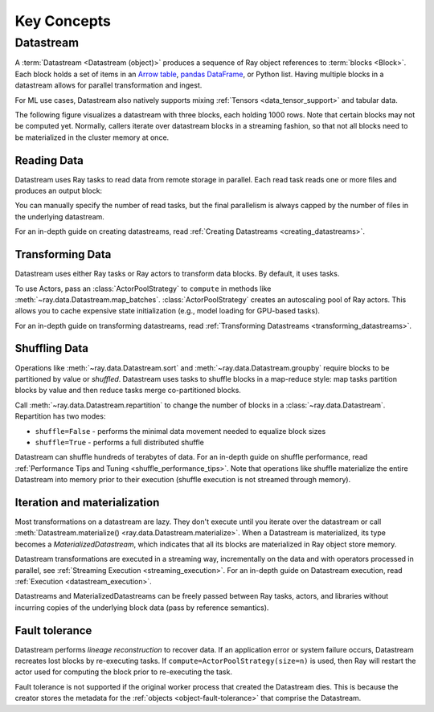 .. _data_key_concepts:

============
Key Concepts
============

.. _datastream_concept:

----------
Datastream
----------

A :term:`Datastream <Datastream (object)>` produces a sequence of Ray object references to :term:`blocks <Block>`.
Each block holds a set of items in an `Arrow table <https://arrow.apache.org/docs/python/data.html#tables>`_,
`pandas DataFrame <https://pandas.pydata.org/docs/reference/frame.html>`_, or Python list.
Having multiple blocks in a datastream allows for parallel transformation and ingest.

For ML use cases, Datastream also natively supports mixing :ref:`Tensors <data_tensor_support>` and tabular data.

The following figure visualizes a datastream with three blocks, each holding 1000 rows. Note that certain blocks
may not be computed yet. Normally, callers iterate over datastream blocks in a streaming fashion, so that not all
blocks need to be materialized in the cluster memory at once.

.. image:: images/datastream-arch.svg

..
  https://docs.google.com/drawings/d/1PmbDvHRfVthme9XD7EYM-LIHPXtHdOfjCbc1SCsM64k/edit

Reading Data
============

Datastream uses Ray tasks to read data from remote storage in parallel. Each read task reads one or more files and produces an output block:

.. image:: images/dataset-read.svg
   :align: center

..
  https://docs.google.com/drawings/d/15B4TB8b5xN15Q9S8-s0MjW6iIvo_PrH7JtV1fL123pU/edit

You can manually specify the number of read tasks, but the final parallelism is always capped by the number of files in the underlying datastream.

For an in-depth guide on creating datastreams, read :ref:`Creating Datastreams <creating_datastreams>`.

Transforming Data
=================

Datastream uses either Ray tasks or Ray actors to transform data blocks. By default, it uses tasks.

To use Actors, pass an :class:`ActorPoolStrategy` to ``compute`` in methods like
:meth:`~ray.data.Datastream.map_batches`. :class:`ActorPoolStrategy` creates an autoscaling
pool of Ray actors. This allows you to cache expensive state initialization
(e.g., model loading for GPU-based tasks).

.. image:: images/dataset-map.svg
   :align: center
..
  https://docs.google.com/drawings/d/12STHGV0meGWfdWyBlJMUgw7a-JcFPu9BwSOn5BjRw9k/edit

For an in-depth guide on transforming datastreams, read :ref:`Transforming Datastreams <transforming_datastreams>`.

Shuffling Data
==============

Operations like :meth:`~ray.data.Datastream.sort` and :meth:`~ray.data.Datastream.groupby`
require blocks to be partitioned by value or *shuffled*. Datastream uses tasks to shuffle blocks in a map-reduce
style: map tasks partition blocks by value and then reduce tasks merge co-partitioned
blocks.

Call :meth:`~ray.data.Datastream.repartition` to change the number of blocks in a :class:`~ray.data.Datastream`.
Repartition has two modes:

* ``shuffle=False`` - performs the minimal data movement needed to equalize block sizes
* ``shuffle=True`` - performs a full distributed shuffle

.. image:: images/dataset-shuffle.svg
   :align: center

..
  https://docs.google.com/drawings/d/132jhE3KXZsf29ho1yUdPrCHB9uheHBWHJhDQMXqIVPA/edit

Datastream can shuffle hundreds of terabytes of data. For an in-depth guide on shuffle performance, read :ref:`Performance Tips and Tuning <shuffle_performance_tips>`.
Note that operations like shuffle materialize the entire Datastream into memory prior to their execution (shuffle execution is not streamed through memory).

Iteration and materialization
=============================

Most transformations on a datastream are lazy. They don't execute until you iterate over the datastream or call
:meth:`Datastream.materialize() <ray.data.Datastream.materialize>`. When a Datastream is materialized, its
type becomes a `MaterializedDatastream`, which indicates that all its blocks are materialized in Ray
object store memory.

Datastream transformations are executed in a streaming way, incrementally on the data and
with operators processed in parallel, see :ref:`Streaming Execution <streaming_execution>`.
For an in-depth guide on Datastream execution, read :ref:`Execution <datastream_execution>`.

Datastreams and MaterializedDatastreams can be freely passed between Ray tasks, actors, and libraries without
incurring copies of the underlying block data (pass by reference semantics).

Fault tolerance
===============

Datastream performs *lineage reconstruction* to recover data. If an application error or
system failure occurs, Datastream recreates lost blocks by re-executing tasks. If ``compute=ActorPoolStrategy(size=n)`` is used, then Ray
will restart the actor used for computing the block prior to re-executing the task. 

Fault tolerance is not supported if the original worker process that created the Datastream dies.
This is because the creator stores the metadata for the :ref:`objects <object-fault-tolerance>` that comprise the Datastream.

